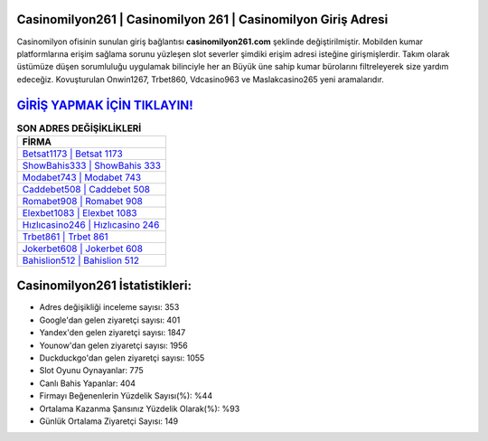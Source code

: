 ﻿Casinomilyon261 | Casinomilyon 261 | Casinomilyon Giriş Adresi
===================================

.. image:: images/casinomilyon-giris.jpg
   :width: 600
   
Casinomilyon ofisinin sunulan giriş bağlantısı **casinomilyon261.com** şeklinde değiştirilmiştir. Mobilden kumar platformlarına erişim sağlama sorunu yüzleşen slot severler şimdiki erişim adresi isteğine girişmişlerdir. Takım olarak üstümüze düşen sorumluluğu uygulamak bilinciyle her an Büyük üne sahip  kumar bürolarını filtreleyerek size yardım edeceğiz. Kovuşturulan Onwin1267, Trbet860, Vdcasino963 ve Maslakcasino265 yeni aramalarıdır.

`GİRİŞ YAPMAK İÇİN TIKLAYIN! <https://uclck.me/gonow>`_
==============

.. list-table:: **SON ADRES DEĞİŞİKLİKLERİ**
   :widths: 100
   :header-rows: 1

   * - FİRMA
   * - `Betsat1173 | Betsat 1173 <betsat1173-betsat-1173-betsat-giris-adresi.html>`_
   * - `ShowBahis333 | ShowBahis 333 <showbahis333-showbahis-333-showbahis-giris-adresi.html>`_
   * - `Modabet743 | Modabet 743 <modabet743-modabet-743-modabet-giris-adresi.html>`_	 
   * - `Caddebet508 | Caddebet 508 <caddebet508-caddebet-508-caddebet-giris-adresi.html>`_	 
   * - `Romabet908 | Romabet 908 <romabet908-romabet-908-romabet-giris-adresi.html>`_ 
   * - `Elexbet1083 | Elexbet 1083 <elexbet1083-elexbet-1083-elexbet-giris-adresi.html>`_
   * - `Hızlıcasino246 | Hızlıcasino 246 <hizlicasino246-hizlicasino-246-hizlicasino-giris-adresi.html>`_	 
   * - `Trbet861 | Trbet 861 <trbet861-trbet-861-trbet-giris-adresi.html>`_
   * - `Jokerbet608 | Jokerbet 608 <jokerbet608-jokerbet-608-jokerbet-giris-adresi.html>`_
   * - `Bahislion512 | Bahislion 512 <bahislion512-bahislion-512-bahislion-giris-adresi.html>`_
	 
Casinomilyon261 İstatistikleri:
===================================	 
* Adres değişikliği inceleme sayısı: 353
* Google'dan gelen ziyaretçi sayısı: 401
* Yandex'den gelen ziyaretçi sayısı: 1847
* Younow'dan gelen ziyaretçi sayısı: 1956
* Duckduckgo'dan gelen ziyaretçi sayısı: 1055
* Slot Oyunu Oynayanlar: 775
* Canlı Bahis Yapanlar: 404
* Firmayı Beğenenlerin Yüzdelik Sayısı(%): %44
* Ortalama Kazanma Şansınız Yüzdelik Olarak(%): %93
* Günlük Ortalama Ziyaretçi Sayısı: 149
